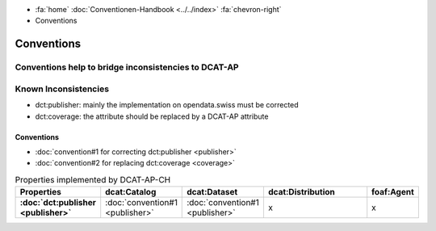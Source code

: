 .. container:: custom-breadcrumbs

   - :fa:`home` :doc:`Conventionen-Handbook <../../index>` :fa:`chevron-right`
   - Conventions

*************************
Conventions
*************************

Conventions help to bridge inconsistencies to DCAT-AP
==========================================================


Known Inconsistencies
========================

- dct:publisher: mainly the implementation on opendata.swiss must be corrected
- dct:coverage: the attribute should be replaced by a DCAT-AP attribute

Conventions
-----------------------------------

- :doc:`convention#1 for correcting dct:publisher <publisher>`

- :doc:`convention#2 for replacing dct:coverage <coverage>`


.. list-table:: Properties implemented by DCAT-AP-CH
    :widths: 10 5 10 50 10
    :header-rows: 1
    :stub-columns: 1

    * - Properties
      - dcat:Catalog
      - dcat:Dataset
      - dcat:Distribution
      - foaf:Agent
    * - :doc:`dct:publisher <publisher>`
      - :doc:`convention#1 <publisher>`
      - :doc:`convention#1 <publisher>`
      - x
      - x




